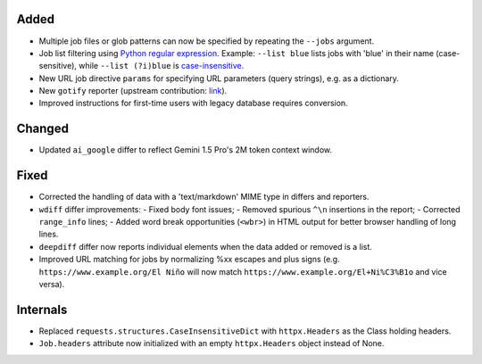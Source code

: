 Added
-------------------
* Multiple job files or glob patterns can now be specified by repeating the ``--jobs`` argument.
* Job list filtering using `Python regular expression
  <https://docs.python.org/3/library/re.html#regular-expression-syntax>`__. Example: ``--list blue`` lists jobs with
  'blue' in their name (case-sensitive), while ``--list (?i)blue`` is `case-insensitive
  <https://docs.python.org/3/library/re.html#re.I>`__.
* New URL job directive ``params`` for specifying URL parameters (query strings), e.g. as a dictionary.
* New ``gotify`` reporter (upstream contribution: `link <https://github.com/thp/urlwatch/pull/823/files>`__).
* Improved instructions for first-time users with legacy database requires conversion.

Changed
-------------------
* Updated ``ai_google`` differ to reflect Gemini 1.5 Pro's 2M token context window.

Fixed
-------------------
* Corrected the handling of data with a 'text/markdown' MIME type in differs and reporters.
* ``wdiff`` differ improvements:
  - Fixed body font issues;
  - Removed spurious ``^\n`` insertions in the report;
  - Corrected ``range_info`` lines;
  - Added word break opportunities (``<wbr>``) in HTML output for better browser handling of long lines.
* ``deepdiff`` differ now reports individual elements when the data added or removed is a list.
* Improved URL matching for jobs by normalizing %xx escapes and plus signs (e.g. ``https://www.example.org/El Niño``
  will now match ``https://www.example.org/El+Ni%C3%B1o`` and vice versa).

Internals
-------------------
* Replaced ``requests.structures.CaseInsensitiveDict`` with ``httpx.Headers`` as the Class holding headers.
* ``Job.headers`` attribute now initialized with an empty ``httpx.Headers`` object instead of None.
